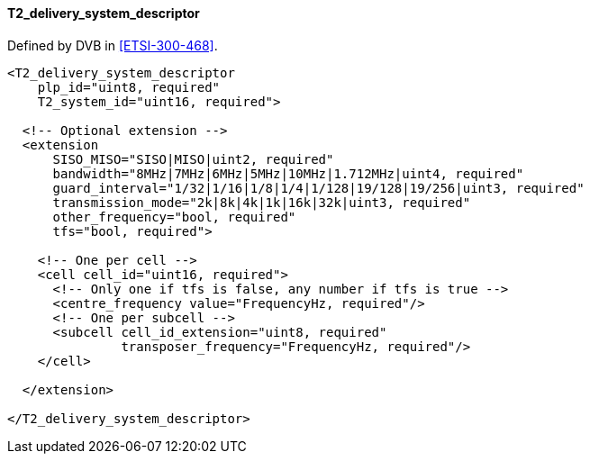 ==== T2_delivery_system_descriptor

Defined by DVB in <<ETSI-300-468>>.

[source,xml]
----
<T2_delivery_system_descriptor
    plp_id="uint8, required"
    T2_system_id="uint16, required">

  <!-- Optional extension -->
  <extension
      SISO_MISO="SISO|MISO|uint2, required"
      bandwidth="8MHz|7MHz|6MHz|5MHz|10MHz|1.712MHz|uint4, required"
      guard_interval="1/32|1/16|1/8|1/4|1/128|19/128|19/256|uint3, required"
      transmission_mode="2k|8k|4k|1k|16k|32k|uint3, required"
      other_frequency="bool, required"
      tfs="bool, required">

    <!-- One per cell -->
    <cell cell_id="uint16, required">
      <!-- Only one if tfs is false, any number if tfs is true -->
      <centre_frequency value="FrequencyHz, required"/>
      <!-- One per subcell -->
      <subcell cell_id_extension="uint8, required"
               transposer_frequency="FrequencyHz, required"/>
    </cell>

  </extension>

</T2_delivery_system_descriptor>
----
